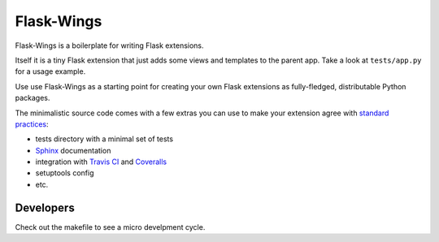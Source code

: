 ===========
Flask-Wings
===========

.. image:: https://img.shields.io/pypi/v/flask-wings.svg
    :target: https://pypi.python.org/pypi/flask-wings

.. image:: https://img.shields.io/travis/vmlaker/flask-wings.svg
   :target: https://travis-ci.org/vmlaker/flask-wings

.. image:: https://img.shields.io/coveralls/vmlaker/flask-wings.svg
   :target: https://coveralls.io/r/vmlaker/flask-wings

.. image:: https://img.shields.io/github/license/vmlaker/flask-wings.svg
    :target: https://github.com/vmlaker/flask-wings/blob/master/LICENSE

Flask-Wings is a boilerplate for writing Flask extensions.

Itself it is a tiny Flask extension that just adds some views and templates
to the parent app. Take a look at ``tests/app.py`` for a usage example.

Use use Flask-Wings as a starting point for creating your own
Flask extensions as fully-fledged, distributable Python packages.

The minimalistic source code comes with a few extras you can use
to make your extension agree with
`standard practices <http://flask.pocoo.org/docs/1.0/extensiondev>`_:

* tests directory with a minimal set of tests
* `Sphinx <http://www.sphinx-doc.org>`_ documentation
* integration with
  `Travis CI <https://travis-ci.org/vmlaker/flask-wings>`_ and
  `Coveralls <https://coveralls.io/github/vmlaker/flask-wings>`_
* setuptools config
* etc.


Developers
----------

Check out the makefile to see a micro develpment cycle.
